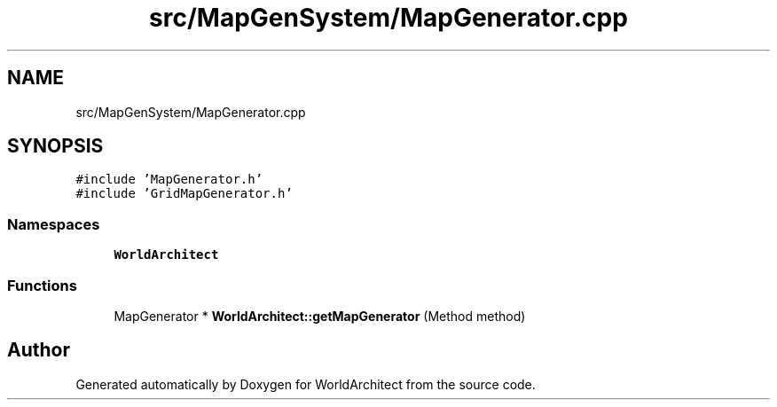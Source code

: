 .TH "src/MapGenSystem/MapGenerator.cpp" 3 "Sat Mar 23 2019" "Version 0.0.1" "WorldArchitect" \" -*- nroff -*-
.ad l
.nh
.SH NAME
src/MapGenSystem/MapGenerator.cpp
.SH SYNOPSIS
.br
.PP
\fC#include 'MapGenerator\&.h'\fP
.br
\fC#include 'GridMapGenerator\&.h'\fP
.br

.SS "Namespaces"

.in +1c
.ti -1c
.RI " \fBWorldArchitect\fP"
.br
.in -1c
.SS "Functions"

.in +1c
.ti -1c
.RI "MapGenerator * \fBWorldArchitect::getMapGenerator\fP (Method method)"
.br
.in -1c
.SH "Author"
.PP 
Generated automatically by Doxygen for WorldArchitect from the source code\&.
